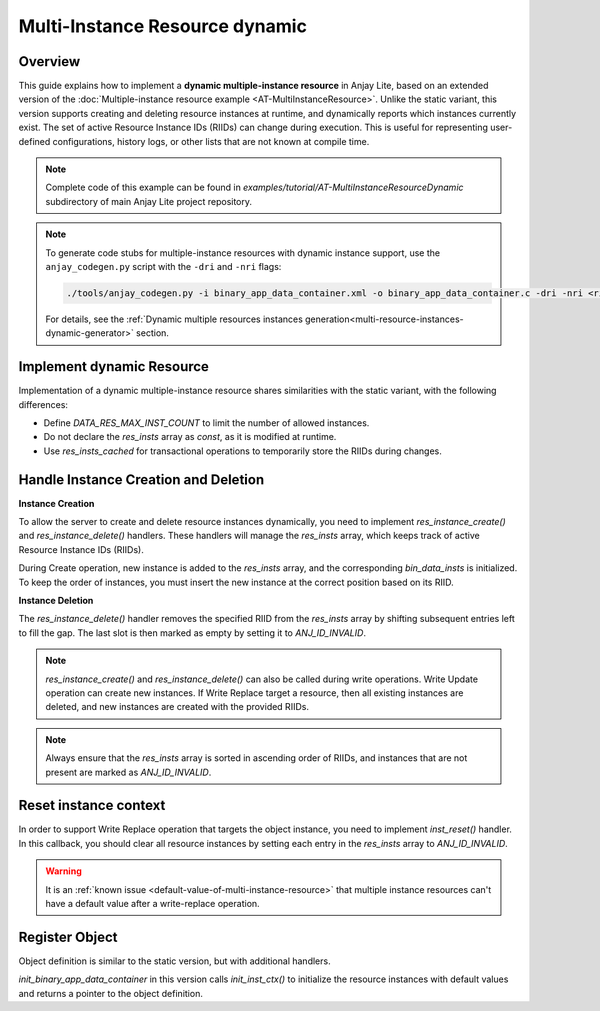 ..
   Copyright 2023-2025 AVSystem <avsystem@avsystem.com>
   AVSystem Anjay Lite LwM2M SDK
   All rights reserved.

   Licensed under AVSystem Anjay Lite LwM2M Client SDK - Non-Commercial License.
   See the attached LICENSE file for details.

Multi-Instance Resource dynamic
===============================

Overview
--------

This guide explains how to implement a **dynamic multiple-instance resource** in Anjay Lite,
based on an extended version of the :doc:`Multiple-instance resource example <AT-MultiInstanceResource>`.
Unlike the static variant, this version supports creating and deleting resource instances at runtime,
and dynamically reports which instances currently exist. The set of active Resource Instance IDs (RIIDs)
can change during execution. This is useful for representing user-defined configurations, history logs,
or other lists that are not known at compile time.

.. note::

    Complete code of this example can be found in
    `examples/tutorial/AT-MultiInstanceResourceDynamic` subdirectory of main Anjay Lite
    project repository.

.. note::
    To generate code stubs for multiple-instance resources with dynamic instance support, use the ``anjay_codegen.py`` script with the ``-dri`` and ``-nri`` flags:

    .. code-block:: bash

        ./tools/anjay_codegen.py -i binary_app_data_container.xml -o binary_app_data_container.c -dri -nri <rid1> <max1> -nri <rid2> <max2> <...>
 
    For details, see the :ref:`Dynamic multiple resources instances generation<multi-resource-instances-dynamic-generator>` section.

Implement dynamic Resource
--------------------------

Implementation of a dynamic multiple-instance resource shares similarities with the static variant, with the following differences:

- Define `DATA_RES_MAX_INST_COUNT` to limit the number of allowed instances.

- Do not declare the `res_insts` array as `const`, as it is modified at runtime.

- Use `res_insts_cached` for transactional operations to temporarily store the RIIDs during changes.

.. highlight:: c
.. snippet-source:: examples/tutorial/AT-MultiInstanceResourceDynamic/src/binary_app_data_container.c
    :emphasize-lines: 4

    #define DATA_RES_MAX_INST_COUNT 3

    static anj_riid_t res_insts[DATA_RES_MAX_INST_COUNT];
    static anj_riid_t res_insts_cached[DATA_RES_MAX_INST_COUNT];

Handle Instance Creation and Deletion
-------------------------------------

**Instance Creation**

To allow the server to create and delete resource instances dynamically, you need to implement
`res_instance_create()` and `res_instance_delete()` handlers. These handlers will manage the `res_insts`
array, which keeps track of active Resource Instance IDs (RIIDs). 

During Create operation, new instance is added to the `res_insts` array, and the corresponding `bin_data_insts`
is initialized. To keep the order of instances, you must insert the new instance at the correct position based on its RIID.

.. highlight:: c
.. snippet-source:: examples/tutorial/AT-MultiInstanceResourceDynamic/src/binary_app_data_container.c

    static int res_inst_create(anj_t *anj,
                            const anj_dm_obj_t *obj,
                            anj_iid_t iid,
                            anj_rid_t rid,
                            anj_riid_t riid) {
        (void) anj;
        (void) obj;
        (void) iid;
        (void) rid;
        // there is space for new instance
        assert(res_insts[DATA_RES_MAX_INST_COUNT - 1] == ANJ_ID_INVALID);

        for (uint16_t i = 0; i < DATA_RES_MAX_INST_COUNT; i++) {
            if (res_insts[i] == ANJ_ID_INVALID || res_insts[i] >= riid) {
                for (uint16_t j = DATA_RES_MAX_INST_COUNT - 1; j > i; --j) {
                    res_insts[j] = res_insts[j - 1];
                    bin_data_insts[j] = bin_data_insts[j - 1];
                }
                res_insts[i] = riid;
                bin_data_insts[i].data_size = 0;
                break;
            }
        }
        return 0;
    }

**Instance Deletion**

The `res_instance_delete()` handler removes the specified RIID from the `res_insts` array by shifting subsequent entries left to fill the gap.
The last slot is then marked as empty by setting it to `ANJ_ID_INVALID`.

.. highlight:: c
.. snippet-source:: examples/tutorial/AT-MultiInstanceResourceDynamic/src/binary_app_data_container.c

    static int res_inst_delete(anj_t *anj,
                            const anj_dm_obj_t *obj,
                            anj_iid_t iid,
                            anj_rid_t rid,
                            anj_riid_t riid) {
        (void) anj;
        (void) obj;
        (void) iid;
        (void) rid;

        for (uint16_t i = 0; i < DATA_RES_MAX_INST_COUNT - 1; i++) {
            if (res_insts[i] == riid) {
                for (uint16_t j = i; j < DATA_RES_MAX_INST_COUNT - 1; j++) {
                    res_insts[j] = res_insts[j + 1];
                    bin_data_insts[j] = bin_data_insts[j + 1];
                }
                break;
            }
        }
        res_insts[DATA_RES_MAX_INST_COUNT - 1] = ANJ_ID_INVALID;
        return 0;
    }

.. note::

    `res_instance_create()` and `res_instance_delete()` can also be called during write operations.
    Write Update operation can create new instances. If Write Replace target a resource, then all
    existing instances are deleted, and new instances are created with the provided RIIDs.

.. note::

   Always ensure that the `res_insts` array is sorted in ascending order of RIIDs, and instances that are not present
   are marked as `ANJ_ID_INVALID`.

.. _reset-instance-context:

Reset instance context
----------------------

In order to support Write Replace operation that targets the object instance, you need to implement
`inst_reset()` handler. In this callback, you should clear all resource instances by setting each entry in the
`res_insts` array to `ANJ_ID_INVALID`.

.. warning::
    It is an :ref:`known issue <default-value-of-multi-instance-resource>` that
    multiple instance resources can't have a default value after a write-replace
    operation.

.. highlight:: c
.. snippet-source:: examples/tutorial/AT-MultiInstanceResourceDynamic/src/binary_app_data_container.c

    static int inst_reset(anj_t *anj, const anj_dm_obj_t *obj, anj_iid_t iid) {
        (void) anj;
        (void) obj;
        (void) iid;

        // Clear all resource instances
        for (uint8_t i = 0; i < DATA_RES_MAX_INST_COUNT; i++) {
            res_insts[i] = ANJ_ID_INVALID;
        }

        return 0;
    }

Register Object
---------------

Object definition is similar to the static version, but with additional handlers.

.. highlight:: c
.. snippet-source:: examples/tutorial/AT-MultiInstanceResourceDynamic/src/binary_app_data_container.c
    :emphasize-lines: 5-6

    static const anj_dm_handlers_t HANDLERS = {
        .res_read = res_read,
        .res_write = res_write,
        .inst_reset = inst_reset,
        .res_inst_create = res_inst_create,
        .res_inst_delete = res_inst_delete,
        .transaction_begin = transaction_begin,
        .transaction_end = transaction_end,
    };

    static const anj_dm_obj_t OBJ = {
        .oid = 19,
        .insts = &INST,
        .handlers = &HANDLERS,
        .max_inst_count = 1
    };

`init_binary_app_data_container` in this version calls `init_inst_ctx()` to initialize the resource instances with default values and
returns a pointer to the object definition.

.. highlight:: c
.. snippet-source:: examples/tutorial/AT-MultiInstanceResourceDynamic/src/binary_app_data_container.c
    :emphasize-lines: 2

    const anj_dm_obj_t *init_binary_app_data_container(void) {
        for (uint16_t i = 1; i < DATA_RES_MAX_INST_COUNT; i++) {
            bin_data_insts[i].data_size = 0;
            res_insts[i] = ANJ_ID_INVALID;
        }
        bin_data_insts[0].data[0] = (uint8_t) 'X';
        bin_data_insts[0].data_size = 1;
        res_insts[0] = 0;

        return &OBJ;
    }
